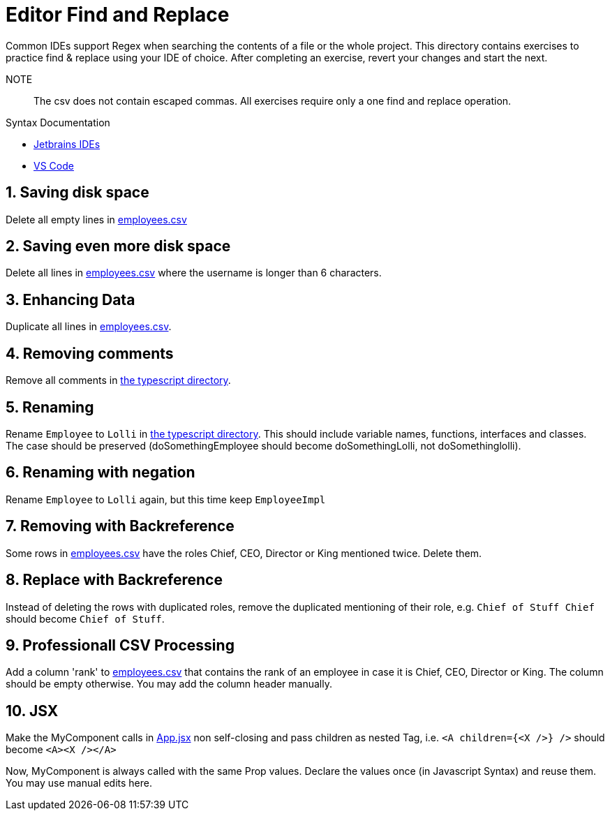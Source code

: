 :csv: link:csv/employees.csv[employees.csv]
:ts: link:typescript[the typescript directory]
:jsx: link:jsx/App.jsx[App.jsx]

= Editor Find and Replace
 Common IDEs support Regex when searching the contents of a file or the whole project. This directory contains exercises to practice find & replace using your IDE of choice. After completing an exercise, revert your changes and start the next. 

 NOTE:: The csv does not contain escaped commas. All exercises require only a one find and replace operation.

.Syntax Documentation
- https://www.jetbrains.com/help/idea/regular-expressions.html#tips-tricks[Jetbrains IDEs]
- https://learn.microsoft.com/en-us/visualstudio/ide/using-regular-expressions-in-visual-studio[VS Code]

:sectnums:
== Saving disk space
Delete all empty lines in {csv}

== Saving even more disk space
Delete all lines in {csv} where the username is longer than 6 characters.

== Enhancing Data
Duplicate all lines in {csv}.

== Removing comments
Remove all comments in {ts}.

== Renaming
Rename `Employee` to `Lolli` in {ts}. This should include variable names, functions, interfaces and classes. The case should be preserved (doSomethingEmployee should become doSomethingLolli, not doSomethinglolli).

== Renaming with negation
Rename `Employee` to `Lolli` again, but this time keep `EmployeeImpl`

== Removing with Backreference
Some rows in {csv} have the roles Chief, CEO, Director or King mentioned twice. Delete them.

== Replace with Backreference
Instead of deleting the rows with duplicated roles, remove the duplicated mentioning of their role, e.g. `Chief of Stuff Chief` should become `Chief of Stuff`.

== Professionall CSV Processing
Add a column 'rank' to {csv} that contains the rank of an employee in case it is Chief, CEO, Director or King. The column should be empty otherwise. You may add the column header manually.

== JSX
Make the MyComponent calls in {jsx} non self-closing and pass children as nested Tag, i.e. `<A children={<X />} />` should become `<A><X /></A>`

Now, MyComponent is always called with the same Prop values. Declare the values once (in Javascript Syntax) and reuse them. You may use manual edits here.



